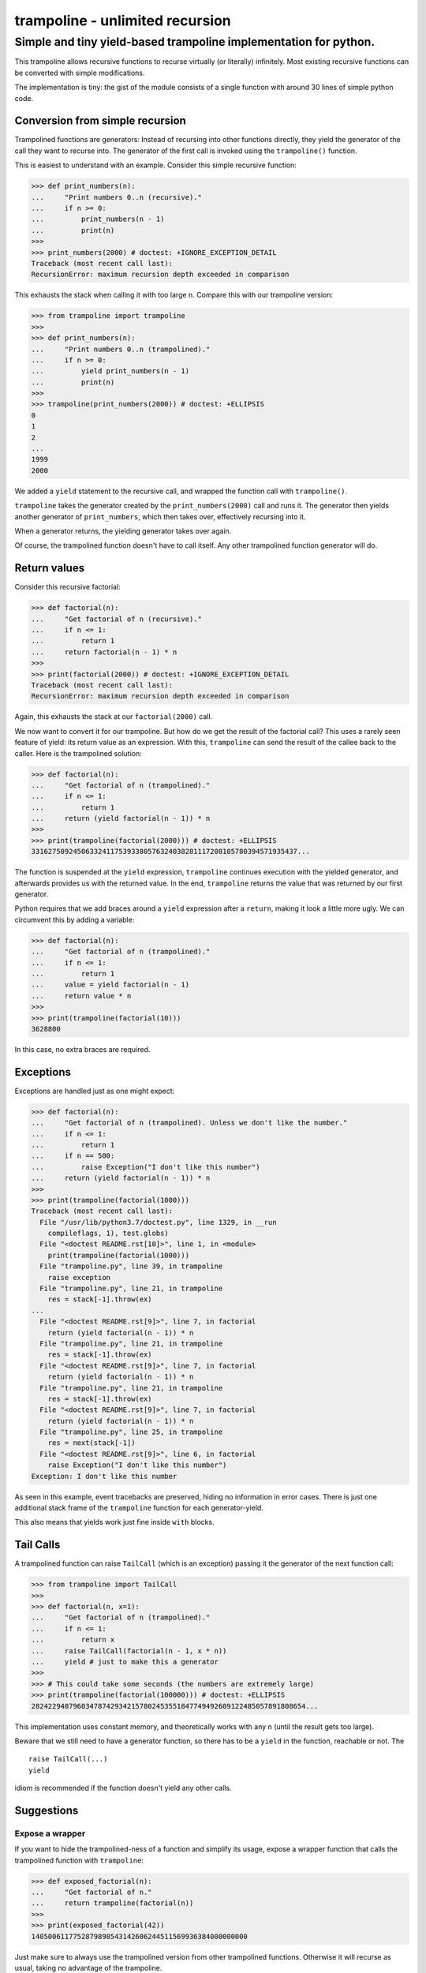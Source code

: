 ================================
trampoline - unlimited recursion
================================
Simple and tiny yield-based trampoline implementation for python.
-----------------------------------------------------------------

This trampoline allows recursive functions to recurse virtually (or literally)
infinitely. Most existing recursive functions can be converted with simple
modifications.

The implementation is tiny: the gist of the module consists of a single
function with around 30 lines of simple python code.

Conversion from simple recursion
''''''''''''''''''''''''''''''''

Trampolined functions are generators: Instead of recursing into other functions
directly, they yield the generator of the call they want to recurse into. The
generator of the first call is invoked using the ``trampoline()`` function.

This is easiest to understand with an example.
Consider this simple recursive function:

>>> def print_numbers(n):
...     "Print numbers 0..n (recursive)."
...     if n >= 0:
...         print_numbers(n - 1)
...         print(n)
>>>
>>> print_numbers(2000) # doctest: +IGNORE_EXCEPTION_DETAIL
Traceback (most recent call last):
RecursionError: maximum recursion depth exceeded in comparison

This exhausts the stack when calling it with too large ``n``.
Compare this with our trampoline version:

>>> from trampoline import trampoline
>>>
>>> def print_numbers(n):
...     "Print numbers 0..n (trampolined)."
...     if n >= 0:
...         yield print_numbers(n - 1)
...         print(n)
>>>
>>> trampoline(print_numbers(2000)) # doctest: +ELLIPSIS
0
1
2
...
1999
2000

We added a ``yield`` statement to the recursive call, and wrapped the function
call with ``trampoline()``.

``trampoline`` takes the generator created by the ``print_numbers(2000)`` call and runs it.
The generator then yields another generator of ``print_numbers``, which then
takes over, effectively recursing into it.

When a generator returns, the yielding generator takes over again.

Of course, the trampolined function doesn't have to call itself. Any other
trampolined function generator will do.

Return values
'''''''''''''

Consider this recursive factorial:

>>> def factorial(n):
...     "Get factorial of n (recursive)."
...     if n <= 1:
...         return 1
...     return factorial(n - 1) * n
>>>
>>> print(factorial(2000)) # doctest: +IGNORE_EXCEPTION_DETAIL
Traceback (most recent call last):
RecursionError: maximum recursion depth exceeded in comparison

Again, this exhausts the stack at our ``factorial(2000)`` call.

We now want to convert it for our trampoline. But how do we get the result of
the factorial call? This uses a rarely seen feature of yield: its return value
as an expression. With this, ``trampoline`` can send the result of the callee
back to the caller. Here is the trampolined solution:

>>> def factorial(n):
...     "Get factorial of n (trampolined)."
...     if n <= 1:
...         return 1
...     return (yield factorial(n - 1)) * n
>>>
>>> print(trampoline(factorial(2000))) # doctest: +ELLIPSIS
3316275092450633241175393380576324038281117208105780394571935437...

The function is suspended at the ``yield`` expression, ``trampoline`` continues
execution with the yielded generator, and afterwards provides us with the
returned value. In the end, ``trampoline`` returns the value that was returned
by our first generator.

Python requires that we add braces around a ``yield`` expression after a
``return``, making it look a little more ugly. We can circumvent this by adding
a variable:

>>> def factorial(n):
...     "Get factorial of n (trampolined)."
...     if n <= 1:
...         return 1
...     value = yield factorial(n - 1)
...     return value * n
>>>
>>> print(trampoline(factorial(10)))
3628800

In this case, no extra braces are required.

Exceptions
''''''''''

Exceptions are handled just as one might expect:

>>> def factorial(n):
...     "Get factorial of n (trampolined). Unless we don't like the number."
...     if n <= 1:
...         return 1
...     if n == 500:
...         raise Exception("I don't like this number")
...     return (yield factorial(n - 1)) * n
>>>
>>> print(trampoline(factorial(1000)))
Traceback (most recent call last):
  File "/usr/lib/python3.7/doctest.py", line 1329, in __run
    compileflags, 1), test.globs)
  File "<doctest README.rst[10]>", line 1, in <module>
    print(trampoline(factorial(1000)))
  File "trampoline.py", line 39, in trampoline
    raise exception
  File "trampoline.py", line 21, in trampoline
    res = stack[-1].throw(ex)
...
  File "<doctest README.rst[9]>", line 7, in factorial
    return (yield factorial(n - 1)) * n
  File "trampoline.py", line 21, in trampoline
    res = stack[-1].throw(ex)
  File "<doctest README.rst[9]>", line 7, in factorial
    return (yield factorial(n - 1)) * n
  File "trampoline.py", line 21, in trampoline
    res = stack[-1].throw(ex)
  File "<doctest README.rst[9]>", line 7, in factorial
    return (yield factorial(n - 1)) * n
  File "trampoline.py", line 25, in trampoline
    res = next(stack[-1])
  File "<doctest README.rst[9]>", line 6, in factorial
    raise Exception("I don't like this number")
Exception: I don't like this number

As seen in this example, event tracebacks are preserved, hiding no information
in error cases. There is just one additional stack frame of the ``trampoline``
function for each generator-yield.

This also means that yields work just fine inside ``with`` blocks.

Tail Calls
''''''''''

A trampolined function can raise ``TailCall`` (which is an exception) passing
it the generator of the next function call:

>>> from trampoline import TailCall
>>>
>>> def factorial(n, x=1):
...     "Get factorial of n (trampolined)."
...     if n <= 1:
...         return x
...     raise TailCall(factorial(n - 1, x * n))
...     yield # just to make this a generator
>>>
>>> # This could take some seconds (the numbers are extremely large)
>>> print(trampoline(factorial(100000))) # doctest: +ELLIPSIS
282422940796034787429342157802453551847749492609122485057891808654...

This implementation uses constant memory, and theoretically works with any
``n`` (until the result gets too large).

Beware that we still need to have a generator function, so there has to be a
``yield`` in the function, reachable or not. The

::

    raise TailCall(...)
    yield

idiom is recommended if the function doesn't yield any other calls.

Suggestions
'''''''''''

Expose a wrapper
````````````````

If you want to hide the trampolined-ness of a function and simplify its usage,
expose a wrapper function that calls the trampolined function with
``trampoline``:

>>> def exposed_factorial(n):
...     "Get factorial of n."
...     return trampoline(factorial(n))
>>>
>>> print(exposed_factorial(42))
1405006117752879898543142606244511569936384000000000

Just make sure to always use the trampolined version from other trampolined
functions. Otherwise it will recurse as usual, taking no advantage of the
trampoline.

Use it in classes
`````````````````

``trampoline`` works just fine with methods.

>>> class Node(object):
...
...     def __init__(self, name, children=()):
...         self.name = name
...         self.children = children
...
...     def do_print(self, prefix=""):
...         print(prefix + self.name)
...         for child in self.children:
...             yield child.do_print(prefix="  " + prefix)
>>>
>>> root = Node("root", [Node("first", [Node("one")]), Node("second", [Node("two"), Node("last")])])
>>> trampoline(root.do_print())
root
  first
    one
  second
    two
    last

Subclasses can extend or override these trampolined methods to provide their
own implementation. Just make sure to always ``yield`` super calls when
extending a trampolined method.

Caveats
'''''''

Lastly, there are some downsides to consider.

Yield
`````

As we use ``yield`` for recursion, we cannot use it to yield actual values.

Simple cases could be rewritten with a callback function or by appending or
returning a list.

Memory consumption
``````````````````

Recursing hundreds of thousands of times allocates a lot of objects for local
variables and for the generators themselves, which all need to exist at the
same time. When overdoing it, this can easily lead to multiple gigabytes on the
stack.

Of course, if we mess up our exit condition and recurse infinitely, we will
exhaust our memory.

Use tail calls if they are an option. Otherwise an iterative approach may be
preferable.

Performance
```````````

As said above, when recursing extremely deeply, the stack may get rather large.
These objects not only have to be allocated, but need to be freed as well when
done, which slows down the return path.

Function call and exception handling overhead may come into play for functions
that don't recurse deeply or use a lot of tail calls. This should only matter
for functions that don't do a lot of work. A simple tail-calling count-down
from one million takes about one second on a mediocre laptop.

Tracebacks
``````````

When an exception occurs at ridiculous recursion depth, displaying the
traceback may take a while, depending on the exception handler and formatter.
Reducing ``sys.tracebacklimit`` may help. Of course, the traceback will then be
cut off. Python's default traceback limit applies here too, printing the last
1000 frames.

Tail calls don't have this problem, as they don't appear in tracebacks.

.. vim:set sw=4 et:

